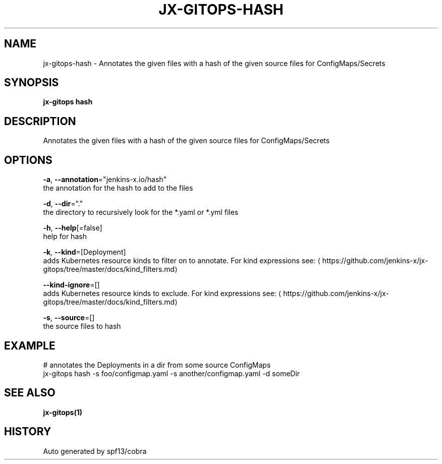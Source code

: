 .TH "JX-GITOPS\-HASH" "1" "" "Auto generated by spf13/cobra" "" 
.nh
.ad l


.SH NAME
.PP
jx\-gitops\-hash \- Annotates the given files with a hash of the given source files for ConfigMaps/Secrets


.SH SYNOPSIS
.PP
\fBjx\-gitops hash\fP


.SH DESCRIPTION
.PP
Annotates the given files with a hash of the given source files for ConfigMaps/Secrets


.SH OPTIONS
.PP
\fB\-a\fP, \fB\-\-annotation\fP="jenkins\-x.io/hash"
    the annotation for the hash to add to the files

.PP
\fB\-d\fP, \fB\-\-dir\fP="."
    the directory to recursively look for the *.yaml or *.yml files

.PP
\fB\-h\fP, \fB\-\-help\fP[=false]
    help for hash

.PP
\fB\-k\fP, \fB\-\-kind\fP=[Deployment]
    adds Kubernetes resource kinds to filter on to annotate. For kind expressions see: 
\[la]https://github.com/jenkins-x/jx-gitops/tree/master/docs/kind_filters.md\[ra]

.PP
\fB\-\-kind\-ignore\fP=[]
    adds Kubernetes resource kinds to exclude. For kind expressions see: 
\[la]https://github.com/jenkins-x/jx-gitops/tree/master/docs/kind_filters.md\[ra]

.PP
\fB\-s\fP, \fB\-\-source\fP=[]
    the source files to hash


.SH EXAMPLE
.PP
# annotates the Deployments in a dir from some source ConfigMaps
  jx\-gitops hash \-s foo/configmap.yaml \-s another/configmap.yaml \-d someDir


.SH SEE ALSO
.PP
\fBjx\-gitops(1)\fP


.SH HISTORY
.PP
Auto generated by spf13/cobra
